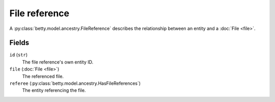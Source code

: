 File reference
==============

A :py:class:`betty.model.ancestry.FileReference` describes the relationship between an entity and a :doc:`File <file>`.

Fields
------
``id`` (``str``)
    The file reference's own entity ID.
``file`` (:doc:`File <file>`)
    The referenced file.
``referee`` (:py:class:`betty.model.ancestry.HasFileReferences`)
    The entity referencing the file.
